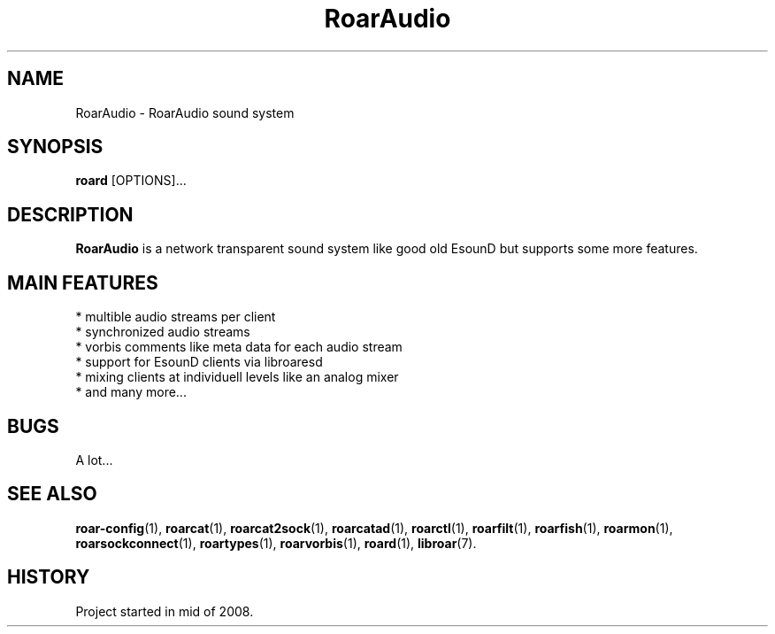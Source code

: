 .\" RoarAudio
.TH "RoarAudio" "7" "July 2008" "RoarAudio" "System Manager's Manual: RoarAuido"

.SH NAME
RoarAudio \- RoarAudio sound system

.SH SYNOPSIS

\fBroard\fR [OPTIONS]...

.SH "DESCRIPTION"
\fBRoarAudio\fR is a network transparent sound system like good old EsounD but supports some more features.

.SH "MAIN FEATURES"
 * multible audio streams per client
 * synchronized audio streams
 * vorbis comments like meta data for each audio stream
 * support for EsounD clients via libroaresd
 * mixing clients at individuell levels like an analog mixer
 * and many more...

.SH "BUGS"
A lot...

.SH "SEE ALSO"
\fBroar-config\fR(1),
\fBroarcat\fR(1),
\fBroarcat2sock\fR(1),
\fBroarcatad\fR(1),
\fBroarctl\fR(1),
\fBroarfilt\fR(1),
\fBroarfish\fR(1),
\fBroarmon\fR(1),
\fBroarsockconnect\fR(1),
\fBroartypes\fR(1),
\fBroarvorbis\fR(1),
\fBroard\fR(1),
\fBlibroar\fR(7).

.SH "HISTORY"
Project started in mid of 2008.

.\"ll
